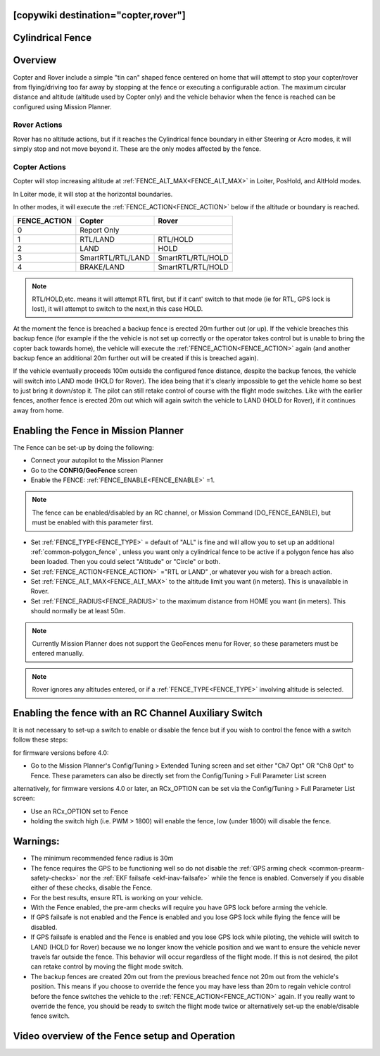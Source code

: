 .. _common-ac2_simple_geofence:

[copywiki destination="copter,rover"]
=================
Cylindrical Fence
=================

Overview
========

Copter and Rover include a simple "tin can" shaped fence centered
on home that will attempt to stop your copter/rover from flying/driving too far away
by stopping at the fence or executing a configurable action.
The maximum circular distance and altitude (altitude used by Copter only) and the vehicle behavior when the fence is reached can be configured using Mission Planner.

Rover Actions
-------------

Rover has no altitude actions, but if it reaches the Cylindrical fence boundary in either Steering or Acro modes, it will simply stop and not move beyond it. These are the only modes affected by the fence.

Copter Actions
--------------

Copter will stop increasing altitude at :ref:`FENCE_ALT_MAX<FENCE_ALT_MAX>` in Loiter, PosHold, and AltHold modes.

In Loiter mode, it will stop at the horizontal boundaries.

In other modes, it will execute the :ref:`FENCE_ACTION<FENCE_ACTION>` below if the altitude or boundary is reached.

+------------+--------------------+-------------------+
+FENCE_ACTION|  Copter            | Rover             +
+============+====================+===================+
+     0      |   Report Only                          +
+------------+--------------------+-------------------+
+     1      | RTL/LAND           | RTL/HOLD          +
+------------+--------------------+-------------------+
+     2      |LAND                | HOLD              +
+------------+--------------------+-------------------+
+     3      |  SmartRTL/RTL/LAND | SmartRTL/RTL/HOLD +
+------------+--------------------+-------------------+
+     4      | BRAKE/LAND         |SmartRTL/RTL/HOLD  +
+------------+--------------------+-------------------+

.. note:: RTL/HOLD,etc. means it will attempt RTL first, but if it cant' switch to that mode (ie for RTL, GPS lock is lost), it will attempt to switch to the next,in this case HOLD.

At the moment the fence is breached a backup fence is erected 20m
further out (or up).  If the vehicle breaches this backup fence (for
example if the the vehicle is not set up correctly or the operator takes
control but is unable to bring the copter back towards home), the vehicle
will execute the :ref:`FENCE_ACTION<FENCE_ACTION>` again (and another backup fence an additional
20m further out will be created if this is breached again).

If the vehicle eventually proceeds 100m outside the configured fence
distance, despite the backup fences, the vehicle will switch into LAND mode (HOLD for Rover).  The idea being that it's clearly impossible to get the vehicle home so best to just bring it
down/stop it.  The pilot can still retake control of course with the flight mode
switches.  Like with the earlier fences, another fence is erected 20m
out which will again switch the vehicle to LAND (HOLD for Rover), if it continues away from
home.

Enabling the Fence in Mission Planner
=====================================

.. image:: ../../../images/Fence_MPSetup.png
    :target: ../_images/Fence_MPSetup.png

The Fence can be set-up by doing the following:

-  Connect your autopilot to the Mission Planner
-  Go to the **CONFIG/GeoFence** screen
-  Enable the FENCE: :ref:`FENCE_ENABLE<FENCE_ENABLE>` =1.

.. note:: The fence can be enabled/disabled by an RC channel, or Mission Command (DO_FENCE_EANBLE), but must be enabled with this parameter first.

-  Set :ref:`FENCE_TYPE<FENCE_TYPE>` = default of "ALL" is fine and will allow you to set up an additional :ref:`common-polygon_fence` , unless you want only a cylindrical fence to be active if a polygon fence has also been loaded. Then  you could select "Altitude" or "Circle" or both.
-  Set :ref:`FENCE_ACTION<FENCE_ACTION>` ="RTL or LAND" ,or whatever you wish for a breach action.
-  Set :ref:`FENCE_ALT_MAX<FENCE_ALT_MAX>` to the altitude limit you want (in meters). This is unavailable in Rover.
-  Set :ref:`FENCE_RADIUS<FENCE_RADIUS>` to the maximum distance from HOME you want (in
   meters).  This should normally be at least 50m.

.. note:: Currently Mission Planner does not support the GeoFences menu for Rover, so these parameters must be entered manually.

.. note:: Rover ignores any altitudes entered, or if a :ref:`FENCE_TYPE<FENCE_TYPE>` involving altitude is selected.

Enabling the fence with an RC Channel Auxiliary Switch
======================================================

It is not necessary to set-up a switch to enable or disable the fence
but if you wish to control the fence with a switch follow these
steps:

for firmware versions before 4.0:

-  Go to the Mission Planner's Config/Tuning > Extended Tuning screen and set
   either "Ch7 Opt" OR "Ch8 Opt" to Fence. These parameters can also be directly set from the Config/Tuning > Full Parameter List screen
   
.. image:: ../../../images/Fence_MPCh78.png
    :target: ../_images/Fence_MPCh78.png
   
alternatively, for firmware versions 4.0 or later, an RCx_OPTION can be set via the Config/Tuning > Full Parameter List screen:

-  Use an RCx_OPTION set to Fence
-  holding the switch high (i.e. PWM > 1800) will enable the fence, low
   (under 1800) will disable the fence.


Warnings:
=========

-  The minimum recommended fence radius is 30m
-  The fence requires the GPS to be functioning well so do not disable
   the :ref:`GPS arming check <common-prearm-safety-checks>` nor the :ref:`EKF failsafe <ekf-inav-failsafe>` while the fence is enabled. 
   Conversely if you disable either of these checks, disable the Fence.
-  For the best results, ensure RTL is working on your vehicle.
-  With the Fence enabled, the pre-arm checks will require you have GPS
   lock before arming the vehicle.
-  If GPS failsafe is not enabled and the Fence is enabled and you lose
   GPS lock while flying the fence will be disabled.
-  If GPS failsafe is enabled and the Fence is enabled and you lose GPS
   lock while piloting, the vehicle will switch to LAND (HOLD for Rover) because we no
   longer know the vehicle position and we want to ensure the vehicle
   never travels far outside the fence.  This behavior will occur
   regardless of the flight mode.  If this is not desired,
   the pilot can retake control by moving the flight mode switch.
-  The backup fences are created 20m out from the previous breached
   fence not 20m out from the vehicle's position.  This means if you
   choose to override the fence you may have less than 20m to regain
   vehicle control before the fence switches the vehicle to the :ref:`FENCE_ACTION<FENCE_ACTION>`
   again.  If you really want to override the fence, you should be ready
   to switch the flight mode twice or alternatively set-up the
   enable/disable fence switch.

Video overview of the Fence setup and Operation
===============================================

..  youtube:: HDnGdo54o-4
    :width: 100%
